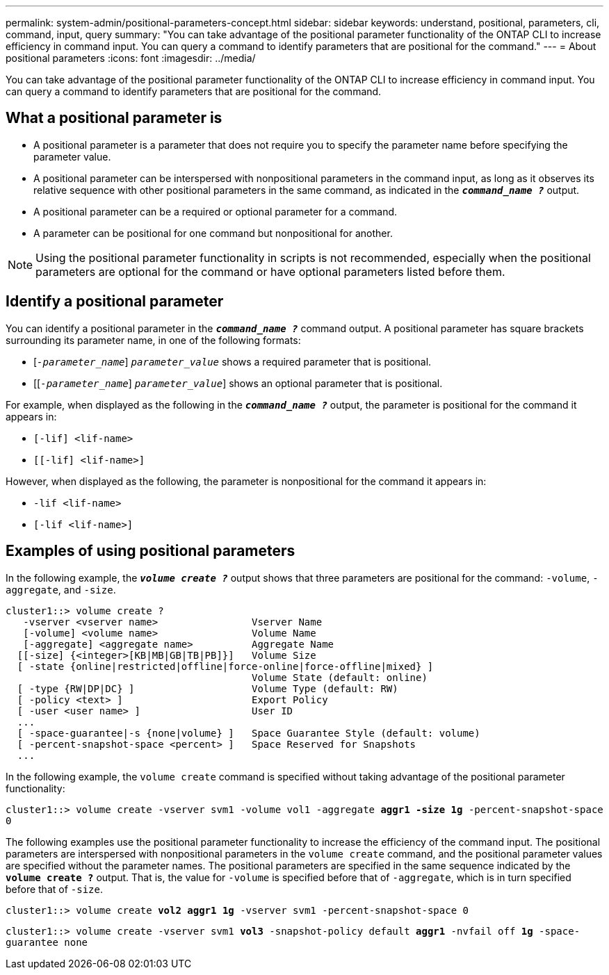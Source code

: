 ---
permalink: system-admin/positional-parameters-concept.html
sidebar: sidebar
keywords: understand, positional, parameters, cli, command, input, query
summary: "You can take advantage of the positional parameter functionality of the ONTAP CLI to increase efficiency in command input. You can query a command to identify parameters that are positional for the command."
---
= About positional parameters
:icons: font
:imagesdir: ../media/

[.lead]
You can take advantage of the positional parameter functionality of the ONTAP CLI to increase efficiency in command input. You can query a command to identify parameters that are positional for the command.

== What a positional parameter is

* A positional parameter is a parameter that does not require you to specify the parameter name before specifying the parameter value.
* A positional parameter can be interspersed with nonpositional parameters in the command input, as long as it observes its relative sequence with other positional parameters in the same command, as indicated in the `*_command_name ?_*` output.
* A positional parameter can be a required or optional parameter for a command.
* A parameter can be positional for one command but nonpositional for another.

[NOTE]
====
Using the positional parameter functionality in scripts is not recommended, especially when the positional parameters are optional for the command or have optional parameters listed before them.
====

== Identify a positional parameter

You can identify a positional parameter in the `*_command_name ?_*` command output. A positional parameter has square brackets surrounding its parameter name, in one of the following formats:

* [`_-parameter_name_`] `_parameter_value_` shows a required parameter that is positional.
* [[`_-parameter_name_`] `_parameter_value_`] shows an optional parameter that is positional.

For example, when displayed as the following in the `*_command_name ?_*` output, the parameter is positional for the command it appears in:

* `[-lif] <lif-name>`
* `[[-lif] <lif-name>]`

However, when displayed as the following, the parameter is nonpositional for the command it appears in:

* `-lif <lif-name>`
* `[-lif <lif-name>]`

== Examples of using positional parameters

In the following example, the `*_volume create ?_*` output shows that three parameters are positional for the command: `-volume`, `-aggregate`, and `-size`.

----
cluster1::> volume create ?
   -vserver <vserver name>                Vserver Name
   [-volume] <volume name>                Volume Name
   [-aggregate] <aggregate name>          Aggregate Name
  [[-size] {<integer>[KB|MB|GB|TB|PB]}]   Volume Size
  [ -state {online|restricted|offline|force-online|force-offline|mixed} ]
                                          Volume State (default: online)
  [ -type {RW|DP|DC} ]                    Volume Type (default: RW)
  [ -policy <text> ]                      Export Policy
  [ -user <user name> ]                   User ID
  ...
  [ -space-guarantee|-s {none|volume} ]   Space Guarantee Style (default: volume)
  [ -percent-snapshot-space <percent> ]   Space Reserved for Snapshots
  ...
----

In the following example, the `volume create` command is specified without taking advantage of the positional parameter functionality:

`cluster1::> volume create -vserver svm1 -volume vol1 -aggregate *aggr1 -size 1g* -percent-snapshot-space 0`

The following examples use the positional parameter functionality to increase the efficiency of the command input. The positional parameters are interspersed with nonpositional parameters in the `volume create` command, and the positional parameter values are specified without the parameter names. The positional parameters are specified in the same sequence indicated by the `*volume create ?*` output. That is, the value for `-volume` is specified before that of `-aggregate`, which is in turn specified before that of `-size`.

`cluster1::> volume create *vol2* *aggr1* *1g* -vserver svm1 -percent-snapshot-space 0`

`cluster1::> volume create -vserver svm1 *vol3* -snapshot-policy default *aggr1* -nvfail off *1g* -space-guarantee none`

